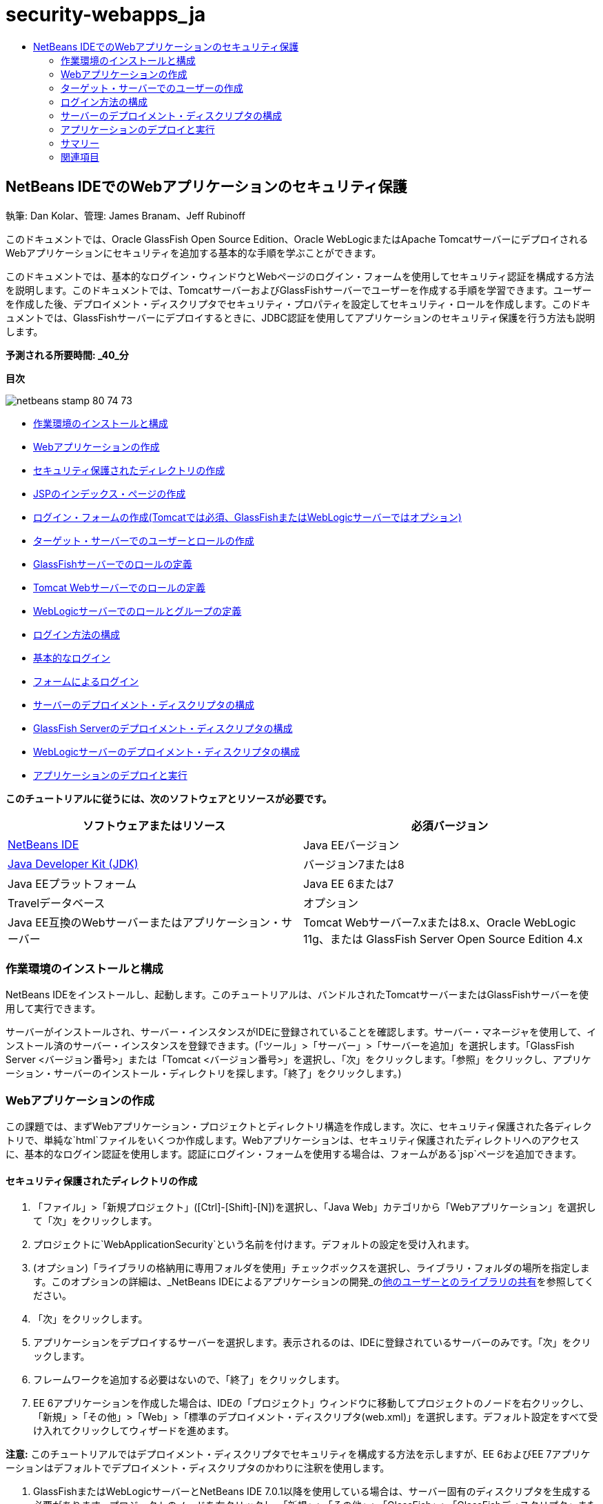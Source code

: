 // 
//     Licensed to the Apache Software Foundation (ASF) under one
//     or more contributor license agreements.  See the NOTICE file
//     distributed with this work for additional information
//     regarding copyright ownership.  The ASF licenses this file
//     to you under the Apache License, Version 2.0 (the
//     "License"); you may not use this file except in compliance
//     with the License.  You may obtain a copy of the License at
// 
//       http://www.apache.org/licenses/LICENSE-2.0
// 
//     Unless required by applicable law or agreed to in writing,
//     software distributed under the License is distributed on an
//     "AS IS" BASIS, WITHOUT WARRANTIES OR CONDITIONS OF ANY
//     KIND, either express or implied.  See the License for the
//     specific language governing permissions and limitations
//     under the License.
//

= security-webapps_ja
:jbake-type: page
:jbake-tags: old-site, needs-review
:jbake-status: published
:keywords: Apache NetBeans  security-webapps_ja
:description: Apache NetBeans  security-webapps_ja
:toc: left
:toc-title:

== NetBeans IDEでのWebアプリケーションのセキュリティ保護

執筆: Dan Kolar、管理: James Branam、Jeff Rubinoff

このドキュメントでは、Oracle GlassFish Open Source Edition、Oracle WebLogicまたはApache TomcatサーバーにデプロイされるWebアプリケーションにセキュリティを追加する基本的な手順を学ぶことができます。

このドキュメントでは、基本的なログイン・ウィンドウとWebページのログイン・フォームを使用してセキュリティ認証を構成する方法を説明します。このドキュメントでは、TomcatサーバーおよびGlassFishサーバーでユーザーを作成する手順を学習できます。ユーザーを作成した後、デプロイメント・ディスクリプタでセキュリティ・プロパティを設定してセキュリティ・ロールを作成します。このドキュメントでは、GlassFishサーバーにデプロイするときに、JDBC認証を使用してアプリケーションのセキュリティ保護を行う方法も説明します。

*予測される所要時間: _40_分*

*目次*

image:netbeans-stamp-80-74-73.png[title="このページの内容は、NetBeans IDE 7.2、7.3、7.4および8.0に適用されます"]

* link:#Exercise_0[作業環境のインストールと構成]
* link:#Creating_Web_App[Webアプリケーションの作成]
* link:#createdir[セキュリティ保護されたディレクトリの作成]
* link:#indexpage[JSPのインデックス・ページの作成]
* link:#loginform[ログイン・フォームの作成(Tomcatでは必須、GlassFishまたはWebLogicサーバーではオプション)]
* link:#Creating_users_roles[ターゲット・サーバーでのユーザーとロールの作成]
* link:#SJSAS[GlassFishサーバーでのロールの定義]
* link:#Tomcat[Tomcat Webサーバーでのロールの定義]
* link:#wl[WebLogicサーバーでのロールとグループの定義]
* link:#Basic_login_config[ログイン方法の構成]
* link:#Basic[基本的なログイン]
* link:#Form[フォームによるログイン]
* link:#sec-dd[サーバーのデプロイメント・ディスクリプタの構成]
* link:#gf-dd[GlassFish Serverのデプロイメント・ディスクリプタの構成]
* link:#wl-dd[WebLogicサーバーのデプロイメント・ディスクリプタの構成]
* link:#Deploy_run[アプリケーションのデプロイと実行]

*このチュートリアルに従うには、次のソフトウェアとリソースが必要です。*

|===
|ソフトウェアまたはリソース |必須バージョン 

|link:https://netbeans.org/downloads/index.html[NetBeans IDE] |Java EEバージョン 

|link:http://www.oracle.com/technetwork/java/javase/downloads/index.html[Java Developer Kit (JDK)] |バージョン7または8 

|Java EEプラットフォーム |Java EE 6または7 

|Travelデータベース |オプション 

|Java EE互換のWebサーバーまたはアプリケーション・サーバー |Tomcat Webサーバー7.xまたは8.x、Oracle WebLogic 11g、または
GlassFish Server Open Source Edition 4.x 
|===

=== 作業環境のインストールと構成

NetBeans IDEをインストールし、起動します。このチュートリアルは、バンドルされたTomcatサーバーまたはGlassFishサーバーを使用して実行できます。

サーバーがインストールされ、サーバー・インスタンスがIDEに登録されていることを確認します。サーバー・マネージャを使用して、インストール済のサーバー・インスタンスを登録できます。(「ツール」>「サーバー」>「サーバーを追加」を選択します。「GlassFish Server <バージョン番号>」または「Tomcat <バージョン番号>」を選択し、「次」をクリックします。「参照」をクリックし、アプリケーション・サーバーのインストール・ディレクトリを探します。「終了」をクリックします。)

=== Webアプリケーションの作成

この課題では、まずWebアプリケーション・プロジェクトとディレクトリ構造を作成します。次に、セキュリティ保護された各ディレクトリで、単純な`html`ファイルをいくつか作成します。Webアプリケーションは、セキュリティ保護されたディレクトリへのアクセスに、基本的なログイン認証を使用します。認証にログイン・フォームを使用する場合は、フォームがある`jsp`ページを追加できます。

==== セキュリティ保護されたディレクトリの作成

1. 「ファイル」>「新規プロジェクト」([Ctrl]-[Shift]-[N])を選択し、「Java Web」カテゴリから「Webアプリケーション」を選択して「次」をクリックします。
2. プロジェクトに`WebApplicationSecurity`という名前を付けます。デフォルトの設定を受け入れます。
3. (オプション)「ライブラリの格納用に専用フォルダを使用」チェックボックスを選択し、ライブラリ・フォルダの場所を指定します。このオプションの詳細は、_NetBeans IDEによるアプリケーションの開発_のlink:http://www.oracle.com/pls/topic/lookup?ctx=nb8000&id=NBDAG455[他のユーザーとのライブラリの共有]を参照してください。
4. 「次」をクリックします。
5. アプリケーションをデプロイするサーバーを選択します。表示されるのは、IDEに登録されているサーバーのみです。「次」をクリックします。
6. フレームワークを追加する必要はないので、「終了」をクリックします。
7. EE 6アプリケーションを作成した場合は、IDEの「プロジェクト」ウィンドウに移動してプロジェクトのノードを右クリックし、「新規」>「その他」>「Web」>「標準のデプロイメント・ディスクリプタ(web.xml)」を選択します。デフォルト設定をすべて受け入れてクリックしてウィザードを進めます。

*注意:* このチュートリアルではデプロイメント・ディスクリプタでセキュリティを構成する方法を示しますが、EE 6およびEE 7アプリケーションはデフォルトでデプロイメント・ディスクリプタのかわりに注釈を使用します。

8. GlassFishまたはWebLogicサーバーとNetBeans IDE 7.0.1以降を使用している場合は、サーバー固有のディスクリプタを生成する必要があります。プロジェクトのノードを右クリックし、「新規」>「その他」>「GlassFish」>「GlassFishディスクリプタ」または「新規」>「その他」>「WebLogic」>「WebLogicディスクリプタ」を選択します。「サーバー固有のディスクリプタを作成」ダイアログが開きます。デフォルトをすべて受け入れ、「終了」をクリックします。`glassfish-web.xml`または`weblogic.xml`という名前の、サーバー固有のディスクリプタが、プロジェクトの「構成ファイル」フォルダに表示されます。
9. IDEの「プロジェクト」ウィンドウで「Webページ」を右クリックし、「新規」>「その他」を選択します。
10. 新規ファイル・ウィザードで、「カテゴリ」に「その他」を選択し、「ファイル・タイプ」に「フォルダ」を選択します。「次」をクリックします。
11. 
新規フォルダ・ウィザードでフォルダに「secureAdmin」という名前を付け、「終了」をクリックします。

「プロジェクト」ウィンドウの「Webページ」フォルダに、secureAdminフォルダが表示されます。
12. 前の3つの手順を繰り返して、secureUserという名前の別のフォルダを作成します。
13. 「プロジェクト」ウィンドウで、secureUserフォルダを右クリックして「新規」>「その他」を選択し、secureUserフォルダ内に新しい`html`ファイルを作成します。
14. 「その他」カテゴリで「HTML」ファイル・タイプを選択します。「次」をクリックします。
15. 新しいファイルにpageUという名前を付け、「終了」をクリックします。

「終了」をクリックすると、ソース・エディタでファイル`pageU.html`が開きます。

16. ソース・エディタで、`pageU.html`内の既存コードを次のコードに置き換えます。[html-tag]#<html>
   <head>
      <title>#
[source,xml]
----

User secure area[html-tag]#</title>
   </head>
   <body>
      <h1>#User Secure Area[html-tag]#</h1>
   </body>
</html>#
----
17. secureAdminフォルダを右クリックし、pageAという名前の新しい`html`ファイルを作成します。
18. ソース・エディタで、`pageA.html`内の既存コードを次のコードに置き換えます。[html-tag]#<html>
   <head>
      <title>#
[source,xml]
----

Admin secure area[html-tag]#</title>
   </head>
   <body>
      <h1>#Admin secure area[html-tag]#</h1>
   </body>
</html>#
----

==== JSPのインデックス・ページの作成

セキュリティ保護された領域へのリンクを含むJSPのインデックス・ページを作成します。ユーザーがリンクをクリックすると、ユーザー名とパスワードの入力が求められます。基本的なログインを使用している場合は、デフォルト・ブラウザのログイン・ウィンドウが表示されます。ログイン・フォーム・ページを使用する場合、ユーザーはフォームにユーザー名とパスワードを入力します。

1. ソース・エディタで`index.jsp`を開き、次の`pageA.html`および`pageU.html`へのリンクを追加します。[jsp-html-tag]#<p>#
[source,xml]
----

Request a secure Admin page [jsp-html-tag]#<a# [jsp-html-argument]#href=#[jsp-xml-value]#"secureAdmin/pageA.html"#[jsp-html-tag]#>#here![jsp-html-tag]#</a></p>
<p>#Request a secure User page [jsp-html-tag]#<a# [jsp-html-argument]#href=#[jsp-xml-value]#"secureUser/pageU.html"# [jsp-html-tag]#>#here![jsp-html-tag]#</a></p>#
----
2. 変更を保存します。

==== ログイン・フォームの作成(Tomcatでは必須、GlassFishまたはWebLogicサーバーではオプション)

基本的なログインのかわりにログイン・フォームを使用する場合、フォームを含む`jsp`ページを作成できます。link:#Basic_login_config[ログイン方法を構成]するときに、ログイン・ページとエラー・ページを指定します。

*重要:* Tomcatユーザーはログイン・フォームを作成する必要があります。

1. 「プロジェクト」ウィンドウで「Webページ」フォルダを右クリックし、「新規」>「JSP」を選択します。
2. ファイルに`login`という名前を付け、その他のフィールドはデフォルトの値のままにし、「終了」をクリックします。
3. ソース・エディタで、`login.jsp`の`<body>`タグの間に次のコードを挿入します。
[source,xml]
----

<[jsp-html-tag]#form# [jsp-html-argument]#action=#[jsp-xml-value]#"j_security_check"# [jsp-html-argument]#method=#[jsp-xml-value]#"POST"#[jsp-html-tag]#>#
   Username:[jsp-html-tag]#<input# [jsp-html-argument]#type=#[jsp-xml-value]#"text"# [jsp-html-argument]#name=#[jsp-xml-value]#"j_username"#[jsp-html-tag]#><br>#
   Password:[jsp-html-tag]#<input# [jsp-html-argument]#type=#[jsp-xml-value]#"password"# [jsp-html-argument]#name=#[jsp-xml-value]#"j_password"#[jsp-html-tag]#>
   <input# [jsp-html-argument]#type=#[jsp-xml-value]#"submit"# [jsp-html-argument]#value=#[jsp-xml-value]#"Login"#[jsp-html-tag]#>
</form>#
----
4. `loginError.html`という名前の新しい`html`ファイルを「Webページ」フォルダに作成します。これは、単純なエラー・ページです。
5. ソース・エディタで、`loginError.html`内の既存コードを次のコードに置き換えます。[html-tag]#<html>
    <head>
        <title>#
[source,xml]
----

Login Test: Error logging in[html-tag]#</title>
    </head>
    <body>
        <h1>#Error Logging In[html-tag]#</h1>
        <br/>
    </body>
</html>#
----

=== ターゲット・サーバーでのユーザーの作成

Webアプリケーションで、基本的なログインまたはフォームに基づくログインのユーザーおよびパスワードの認証セキュリティを使用できるようにするには、ユーザーとその適切なロールがターゲット・サーバーに対して定義されている必要があります。サーバーにログインするには、そのサーバーにユーザー・アカウントが存在している必要があります。

ユーザーとロールの定義方法は、指定したターゲット・サーバーに応じて異なります。このチュートリアルでは、セキュリティの設定をテストするために、`admin`ユーザーと`user`ユーザーを使用します。これらのユーザーがそれぞれのサーバーに存在し、適切なロールがユーザーに割り当てられていることを確認する必要があります。

==== GlassFish Serverでのユーザーの定義

このシナリオでは、GlassFishサーバーの管理コンソールを使用して、`user`と`admin`という名前の2つの新しいユーザーを作成する必要があります。`user`という名前のユーザーにはアプリケーションへのアクセス権を制限し、`admin`には管理権限を付与します。

1. IDEの「サービス」ウィンドウに移動して「サーバー」>「GlassFish Server」を右クリックし、「ドメイン管理コンソールの表示」を選択して管理コンソールを開きます。GlassFishサーバーのログイン・ページがブラウザ・ウィンドウで開きます。管理コンソールにアクセスするには、adminのユーザー名とパスワードを使用してログインする必要があります。

*注意:* 管理コンソールにアクセスする前に、Application Serverを起動している必要があります。サーバーを起動するには、GlassFishサーバーのノードを右クリックし、「起動」を選択します。

2. 管理コンソールで、「構成」>「server-config」>「セキュリティ」>「レルム」>「file」の順に展開します。「レルムを編集」パネルが開きます。
image:edit-realm.png[]
3. 「レルムを編集」パネルの上部にある「ユーザーを管理」ボタンをクリックします。「ファイル・ユーザー」パネルが開きます。
image:file-users.png[]
4. 「新規」をクリックします。新規ファイル・レルム・ユーザー・パネルが開きます。「ユーザーID」に「`user`」、パスワードに「`userpw01`」と入力します。「OK」をクリックします。
5. 前の手順に従って、名前が`admin`、パスワードが`adminpw1`のユーザーを`file`レルムに作成します。

==== Tomcat Webサーバーでのロールとユーザーの定義

Tomcat 7では、サーバーをNetBeans IDEに登録するときに、manager-scriptロールのユーザーとそのユーザーのパスワードを作成します。

Tomcatサーバーの基本的なユーザーとロールは、`tomcat-users.xml`に記述されています。`tomcat-users.xml`は、`_<CATALINA_BASE>_\conf`ディレクトリにあります。

*注意:* CATALINA_BASEの場所は、「サービス」ウィンドウでTomcatサーバーのノードを右クリックし、「プロパティ」を選択して調べることができます。サーバーのプロパティが表示されます。CATALINA_BASEの場所は「接続」タブに示されます。

image:tomcat-properties.png[] image:catalina-base.png[]

*注意:* 以前のバージョンのIDEにバンドルされていたTomcat 6を使用する場合、このサーバーに存在する`ide`ユーザーには、パスワードと、管理者およびマネージャのロールが定義されています。ユーザー`ide`のパスワードは、Tomcat 6がインストールされるときに生成されます。ユーザー`ide`のパスワードは変更できます。つまり、`tomcat-users.xml`にパスワードをコピーできます。

*ユーザーをTomcatに追加するには:*

1. `_<CATALINA_BASE>_/conf/tomcat-users.xml`をエディタで開きます。
2. `AdminRole`という名前のロールを追加します。
[source,xml]
----

<role rolename="AdminRole"/>
----
3. `UserRole`という名前のロールを追加します。
[source,xml]
----

<role rolename="UserRole"/>
----
4. 名前が`admin`、パスワードが`adminpw1`、ロールが`AdminRole`のユーザーを追加します。
[source,xml]
----

<user username="admin" password="adminpw1" roles="AdminRole"/>
----
5. 名前が`user`、パスワードが`userpw01`、ロールが`UserRole`のユーザーを追加します。
[source,xml]
----

<user username="user" password="userpw01" roles="UserRole"/>
----

`tomcat-users.xml`ファイルは次のようになります。

[source,xml]
----

<tomcat-users>
<!--
  <role rolename="tomcat"/>
  <role rolename="role1"/>
  <user username="tomcat" password="tomcat" roles="tomcat"/>
  <user username="both" password="tomcat" roles="tomcat,role1"/>
  <user username="role1" password="tomcat" roles="role1"/>
-->
...
<role rolename="AdminRole"/>
<role rolename="UserRole"/>
<user username="user" password="userpw01" roles="UserRole"/>
<user username="admin" password="adminpw1" roles="AdminRole"/>
[User with manager-script role, defined when Tomcat 7 was registered with the IDE]
...
</tomcat-users>
----

==== WebLogicサーバーでのユーザーとグループの定義

このシナリオでは、まずWebLogicサーバーの管理コンソールを使用して、`user`と`admin`という名前の2つの新しいユーザーを作成する必要があります。これらのユーザーを、それぞれ`userGroup`グループと`adminGroup`グループに追加します。後で、これらのグループにセキュリティ・ロールを割り当てます。`userGroup`にはアプリケーションへのアクセス権を制限し、`adminGroup`には管理権限を付与します。

WebLogicサーバーにユーザーとグループを追加する一般的な手順については、WebLogiclink:http://download.oracle.com/docs/cd/E21764_01/apirefs.1111/e13952/taskhelp/security/ManageUsersAndGroups.html[管理コンソール・オンライン・ヘルプ]を参照してください。

*「user」および「admin」のユーザーとグループをWebLogicに追加するには:*

1. IDEの「サービス」ウィンドウに移動して「サーバー」>「WebLogic Server」を右クリックし、「管理コンソールを表示」を選択して管理コンソールを開きます。GlassFishサーバーのログイン・ページがブラウザ・ウィンドウで開きます。管理コンソールにアクセスするには、adminのユーザー名とパスワードを使用してログインする必要があります。

*注意:* 管理コンソールにアクセスする前に、Application Serverを起動している必要があります。サーバーを起動するには、WebLogicサーバーのノードを右クリックし、「起動」を選択します。

2. 左ペインで、「セキュリティ・レルム」を選択します。セキュリティ・レルムのサマリー・ページが開きます。
3. セキュリティ・レルムのサマリー・ページで、レルムの名前を選択します(デフォルト・レルムは「myrealm」)。レルム名の設定ページが開きます。
4. レルム名の設定ページで、「ユーザー」を選択し、「グループ」>「ユーザー」を選択します。「ユーザー」表が表示されます。
5. 「ユーザー」表で「新規」をクリックします。新規ユーザーを作成ページが開きます。
6. 名前に「user」、パスワードに「userpw01」と入力します。必要に応じて、説明を入力します。デフォルトの認証プロバイダを受け入れます。
image:wl-admin-newuser.png[]
7. 「OK」をクリックします。「ユーザー」表に戻ります。
8. 「新規」をクリックし、名前が「admin」、パスワードが「admin1」のユーザーを追加します。
9. 「グループ」タブを開きます。「グループ」表が表示されます。
10. 「新規」をクリックします。「新規グループを作成」ウィンドウが開きます。
11. グループにuserGroupという名前を付けます。デフォルトのプロバイダを受け入れ、「OK」をクリックします。「グループ」表に戻ります。
12. 「新規」をクリックし、adminGroupというグループを作成します。
13. 次の手順のために「ユーザー」タブを開きます。

次に、`admin`ユーザーを`adminGroup`、`user`ユーザーを`userGroup`に追加します。

*ユーザーをグループに追加するには:*

1. 「ユーザー」タブで`admin`ユーザーをクリックします。ユーザーの設定ページが開きます。
2. 設定ページで「グループ」タブを開きます。
3. 「親グループ:」「使用可能:」表で、`adminGroup`を選択します。
4. 右矢印(>)をクリックします。「親グループ: 選択:」表に`adminGroup`が表示されます。
image:wl-admin-usersettings.png[]
5. 「保存」をクリックします。
6. 「ユーザー」タブに戻ります。
7. `user`ユーザーをクリックし、`userGroup`に追加します。

=== ログイン方法の構成

アプリケーションのログイン方法を構成するには、基本的なログイン認証用のブラウザによって提供されるログイン・ウィンドウを使用できます。または、ログイン・フォームがあるWebページを作成できます。両方のタイプのログイン構成は、ユーザーおよびパスワードによる認証に基づいています。

ログインを構成するには、_セキュリティ制約_を作成し、ロールをこれらのセキュリティ制約に割り当てます。セキュリティ制約では一連のファイルを定義します。ロールを制約に割り当てると、そのロールを持つユーザーは、制約によって定義された一連のファイルにアクセスできるようになります。たとえば、このチュートリアルでは、AdminRoleをAdminConstraintに、UserRoleとAdminRoleをUserConstraintに割り当てます。これは、AdminRoleを持つユーザーはAdminファイルとUserファイルの両方にアクセスでき、UserRoleを持つユーザーはUserファイルのみにアクセスできることを意味します。

*注意:* ユーザー・ファイルに個別の管理者ロール・アクセス権を割り当てることは、一般的な使用方法ではありません。別の方法としては、UserRoleのみをUserConstraintに割り当て、サーバー側で、管理者でもある特定の*users*にAdminRoleを付与します。アクセス権をどのように付与するかは、個々の場合に応じて決定してください。

`web.xml`を構成することによって、アプリケーションのログイン方法を構成できます。`web.xml`ファイルは、「プロジェクト」ウィンドウの「構成ファイル」ディレクトリにあります。

==== 基本的なログイン

基本的なログイン構成を使用する場合は、ログイン・ウィンドウがブラウザに表示されます。セキュリティ保護されたコンテンツにアクセスするには、有効なユーザー名とパスワードが必要です。

次の手順は、GlassFishサーバーとWebLogicサーバーの基本的なログインの構成方法を示します。Tomcatユーザーはlink:#form-login[フォームによるログイン]を使用する必要があります。

*基本的なログインを構成するには:*

1. 「プロジェクト」ウィンドウで、プロジェクトの「構成ファイル」ノードを展開し、`web.xml`をダブルクリックします。ビジュアル・エディタで`web.xml`ファイルが開きます。
2. ツールバーの「セキュリティ」をクリックし、セキュリティ・ビューでファイルを開きます。
3. 「ログイン構成」ノードを展開し、「ログイン構成」を「基本」に設定します。

*注意:* フォームを使用する場合は、「基本」のかわりに「フォーム」を選択し、ログイン・ページおよびログイン・エラー・ページを指定します。

4. サーバーに応じたレルム名を入力します。
* *GlassFish:* 「レルム名」に「`file`」と入力します。これは、GlassFishサーバーでユーザーを作成した場所のデフォルト・レルム名です。
* *Tomcat:* レルム名は入力しないでください。
* *WebLogic:* 自分のレルム名を入力します。デフォルト・レルムは`myrealm`です。
image:security-roles.png[]
5. 「セキュリティ・ロール」ノードを展開し、「追加」をクリックしてロール名を追加します。
6. 次のセキュリティ・ロールを追加します。
* `AdminRole`。このロールに追加したユーザーは、サーバーの`secureAdmin`ディレクトリへのアクセス権を持ちます。
* `UserRole`。このロールに追加したユーザーは、サーバーの`secureUser`ディレクトリへのアクセス権を持ちます。

*注意:* GlassFishのロール名は先頭が大文字である必要があります。

7. 次の手順に従って、`AdminConstraint`という名前のセキュリティ制約を作成および構成します。
1. 「セキュリティ制約を追加」をクリックします。新しいセキュリティ制約のセクションが表示されます。
2. 新しいセキュリティ制約の「表示名」に「`AdminConstraint`」と入力します。
image:admin-constraint.png[]
3. 「追加」をクリックします。「Webリソースを追加」ダイアログが開きます。
4. 
「Webリソースを追加」ダイアログで「リソース名」に「`Admin`」、「URLパターン」に「`/secureAdmin/*`」を設定し、「OK」をクリックします。ダイアログが閉じます。

*注意:* アスタリスク(*)を使用すると、そのフォルダにあるすべてのファイルに対するユーザー・アクセス権を与えることになります。

image:addwebresource.png[]
5. 「認証制約を有効にする」を選択し、「編集」をクリックします。「ロール名を編集」ダイアログが開きます。
6. 「ロール名を編集」ダイアログ・ボックスで左ペインの「AdminRole」を選択して「追加」をクリックし、「OK」をクリックします。

前述の手順を完了すると、次の図に示すような結果になるはずです。

image:constraints.png[]
8. 次の手順に従って、`UserConstraint`という名前のセキュリティ制約を作成および構成します。
1. 「セキュリティ制約を追加」をクリックして新しいセキュリティ制約を作成します。
2. 新しいセキュリティ制約の「表示名」に「`UserConstraint`」と入力します。
3. 「追加」をクリックしてWebリソース・コレクションを追加します。
4. 「Webリソースを追加」ダイアログ・ボックスで「リソース名」に「`User`」、「URLパターン」に「`/secureUser/*`」を設定し、「OK」をクリックします。
5. 「認証制約を有効にする」を選択して「編集」をクリックし、「ロール名」フィールドを編集します。
6. 「ロール名を編集」ダイアログ・ボックスで左ペインの「AdminRole」および「UserRole」を選択して「追加」をクリックし、「OK」をクリックします。
注意: web.xmlでセッションのタイム・アウトも設定できます。タイム・アウトを設定するには、ビジュアル・エディタの「一般」タブをクリックし、セッションの持続時間を指定します。デフォルトは30分です。

==== フォームによるログイン

ログイン用のフォームを使用すると、ログイン・ページおよびエラー・ページの内容をカスタマイズできます。フォームを使用して認証を構成する手順は、作成したlink:#loginform[ログイン・ページおよびエラー・ページ]を指定する以外は基本的なログイン構成と同じです。

次の手順は、ログイン・フォームを構成する方法を示しています

1. 「プロジェクト」ウィンドウで「`Webページ/WEB-INF`」ディレクトリにある`web.xml`をダブルクリックし、ビジュアル・エディタでファイルを開きます。
2. ツールバーの「セキュリティ」をクリックし、セキュリティ・ビューでファイルを開き、「ログイン構成」ノードを展開します。
3. 「ログイン構成」を「フォーム」に設定します。
4. 「参照」をクリックして`login.jsp`を検索し、フォームのログイン・ページを設定します。
5. 
「参照」をクリックして`loginError.html`を検索し、フォームのエラー・ページを設定します。

image:login-forms.png[]
6. サーバーに応じたレルム名を入力します。
* *GlassFish:* 「レルム名」に「`file`」と入力します。これは、GlassFishサーバーでユーザーを作成した場所のデフォルト・レルム名です。
* *Tomcat:* レルム名は入力しないでください。
* *WebLogic:* 自分のレルム名を入力します。デフォルト・レルムは`myrealm`です。
7. 「セキュリティ・ロール」ノードを展開し、「追加」をクリックしてロール名を追加します。
8. 次のセキュリティ・ロールを追加します。
|===

|サーバー・ロール |説明 

|AdminRole |このロールに追加したユーザーは、サーバーの`secureAdmin`ディレクトリへのアクセス権を持ちます。 

|UserRole |このロールに追加したユーザーは、サーバーの`secureUser`ディレクトリへのアクセス権を持ちます。 
|===
9. 次の手順に従って、`AdminConstraint`という名前のセキュリティ制約を作成および構成します。
1. 「セキュリティ制約を追加」をクリックして新しいセキュリティ制約を作成します。
2. 新しいセキュリティ制約の「表示名」に「`AdminConstraint`」と入力します。
3. 「追加」をクリックしてWebリソース・コレクションを追加します。
4. 
「Webリソースを追加」ダイアログ・ボックスで「リソース名」に「`Admin`」、「URLパターン」に「`/secureAdmin/*`」を設定し、「OK」をクリックします。

*注意:* アスタリスク(*)を使用すると、そのフォルダにあるすべてのファイルに対するユーザー・アクセス権を与えることになります。

image:addwebresource.png[]
5. 「認証制約を有効にする」を選択し、「編集」をクリックします。「ロール名を編集」ダイアログが開きます。
6. 「ロール名を編集」ダイアログ・ボックスで左ペインの「AdminRole」を選択して「追加」をクリックし、「OK」をクリックします。

前述の手順を完了すると、次の図に示すような結果になるはずです。

image:constraints.png[]
10. 次の手順に従って、`UserConstraint`という名前のセキュリティ制約を作成および構成します。
1. 「セキュリティ制約を追加」をクリックして新しいセキュリティ制約を作成します。
2. 新しいセキュリティ制約の「表示名」に「`UserConstraint`」と入力します。
3. 「追加」をクリックしてWebリソース・コレクションを追加します。
4. 「Webリソースを追加」ダイアログ・ボックスで「リソース名」に「`User`」、「URLパターン」に「`/secureUser/*`」を設定し、「OK」をクリックします。
5. 「認証制約を有効にする」を選択して「編集」をクリックし、「ロール名」フィールドを編集します。
6. 「ロール名を編集」ダイアログ・ボックスで左ペインの「AdminRole」および「UserRole」を選択して「追加」をクリックし、「OK」をクリックします。
注意: web.xmlでセッションのタイム・アウトも設定できます。タイム・アウトを設定するには、ビジュアル・エディタの「一般」タブをクリックし、セッションの持続時間を指定します。デフォルトは30分です。

=== サーバーのデプロイメント・ディスクリプタの構成

アプリケーションをGlassFishサーバーまたはWebLogicサーバーにデプロイメントする場合、`web.xml`に定義されたセキュリティ・ロールをマッピングするため、サーバーのデプロイメント・ディスクリプタを構成する必要があります。サーバーのデプロイメント・ディスクリプタは、「プロジェクト」ウィンドウのプロジェクトの「構成ファイル」ノードの下に表示されます。

==== link:[GlassFish Serverのデプロイメント・ディスクリプタの構成]

GlassFishサーバーのデプロイメント・ディスクリプタの名前は`glassfish-web.xml`です。サーバーのデプロイメント・ディスクリプタは「構成ファイル」フォルダにあります。そこにない場合は、プロジェクトのノードを右クリックし、「新規」>「その他」>「GlassFish」>「GlassFishデプロイメント・ディスクリプタ」に移動して作成します。すべてのデフォルトを受け入れます。

`web.xml`に入力した値は、`glassfish-web.xml`に表示されます。IDEはこれらの値を`web.xml`から取得します。

*GlassFishデプロイメント・ディスクリプタを構成するには:*

1. 「プロジェクト」ウィンドウで、プロジェクトの「構成ファイル」ノードを展開し、`glassfish-web.xml`をダブルクリックします。GlassFishデプロイメント・ディスクリプタ用の特別なタブ付きエディタで`glassfish-web.xml`デプロイメント・ディスクリプタが開きます。

*注意:* 3.1よりも古いバージョンのGlassFishサーバーでは、このファイルの名前は`sun-web.xml`です。

2. 「セキュリティ」タブを選択し、セキュリティ・ロールを表示します。
3. AdminRoleのセキュリティ・ロール・ノードを選択し、「セキュリティ・ロールのマッピング」ペインを開きます。
4. 
「プリンシパルの追加」をクリックし、「プリンシパル名」に「`admin`」と入力します。「OK」をクリックします。

image:add-principal.png[]
5. UserRoleのセキュリティ・ロール・ノードを選択し、「セキュリティ・ロールのマッピング」ペインを開きます。
6. 「プリンシパルの追加」をクリックし、「プリンシパル名」に「`user`」と入力します。「OK」をクリックします。
7. `glassfish-web.xml`に変更を保存します。

「XML」タブをクリックして、XMLエディタで`glassfish-web.xml`を表示および編集することもできます。XMLエディタで`glassfish-web.xml`を開くと、`glassfish-web.xml`に次のセキュリティ・ロールのマッピング情報があることがわかります。

[xml-tag]#<security-role-mapping>
    <role-name>#
[source,xml]
----

AdminRole[xml-tag]#</role-name>
    <principal-name>#admin[xml-tag]#</principal-name>
</security-role-mapping>
<security-role-mapping>
    <role-name>#UserRole[xml-tag]#</role-name>
    <principal-name>#user[xml-tag]#</principal-name>
</security-role-mapping>#
----

==== WebLogicサーバーのデプロイメント・ディスクリプタの構成

WebLogicデプロイメント・ディスクリプタの名前は`weblogic.xml`です。現在、IDEのlink:#gf-dd[GlassFishデプロイメント・ディスクリプタのサポート]は、WebLogicデプロイメント・ディスクリプタまで拡張されていません。したがって、`weblogic.xml`の変更はすべて手動で行う必要があります。

WebLogicサーバーのデプロイメント・ディスクリプタは「構成ファイル」フォルダにあります。そこにない場合は、プロジェクトのノードを右クリックし、「新規」>「その他」>「WebLogic」>「WebLogicデプロイメント・ディスクリプタ」に移動して作成します。すべてのデフォルトを受け入れます。

*注意:* 宣言やプログラムによるセキュリティなど、WebLogicでのWebアプリケーションのセキュリティ保護に関する詳細は、link:http://download.oracle.com/docs/cd/E21764_01/web.1111/e13711/thin_client.htm[Oracle Fusion Middleware Oracle WebLogic Serverセキュリティのプログラミング]を参照してください。

*WebLogicデプロイメント・ディスクリプタを構成するには:*

1. 「プロジェクト」ウィンドウで、プロジェクトの「構成ファイル」ノードを展開し、`weblogic.xml`をダブルクリックします。`weblogic.xml`デプロイメント・ディスクリプタがエディタで開きます。
2. `<weblogic-web-app>`要素の内部に、次のセキュリティ・ロール割当て要素を入力または貼り付けます。[xml-tag]#<security-role-assignment>
    <role-name>#
[source,xml]
----

AdminRole[xml-tag]#</role-name>
    <principal-name>#adminGroup[xml-tag]#</principal-name>
</security-role-assignment>
<security-role-assignment>
    <role-name>#UserRole[xml-tag]#</role-name>
    <principal-name>#userGroup[xml-tag]#</principal-name>
</security-role-assignment>#
----
3. `weblogic.xml`に変更を保存します。

=== アプリケーションのデプロイと実行

「プロジェクト」ウィンドウでプロジェクト・ノードを右クリックし、「実行」を選択します。

*注意:* プロジェクトはデフォルトで「保存時にコンパイル」機能が有効になっている状態で作成されているので、アプリケーションをIDEで実行するときに先にコードをコンパイルする必要はありません。保存時にコンパイル機能の詳細は、_NetBeans IDEによるアプリケーションの開発ユーザー・ガイド_のlink:http://www.oracle.com/pls/topic/lookup?ctx=nb8000&id=NBDAG510[Javaプロジェクトのビルド]を参照してください。

アプリケーションをサーバーにビルドおよびデプロイした後、Webブラウザで開始ページが開きます。*admin*または*user*のいずれかをクリックして、アクセスするセキュリティ保護された領域を選択します。

image:deploy1.png[]

ユーザーとパスワードを入力した後、考えられる結果は次の3つです。

* このユーザーのパスワードが正しく、ユーザーがセキュリティ保護されたコンテンツに対する権限を持っている場合、セキュリティ保護されたコンテンツ・ページが表示されます。

image:deploy2.png[]
* 
このユーザーのパスワードが間違っている場合、エラー・ページが表示されます。

image:deploy3.png[]
* 
このユーザーのパスワードは正しいが、ユーザーがセキュリティ保護されたコンテンツへのアクセス権を持っていない場合、ブラウザには、リクエストされたリソースへのアクセスが拒否されたことを示すエラー403が表示されます。

image:deploy4.png[]

=== サマリー

このチュートリアルでは、セキュリティ保護されたWebアプリケーションを作成しました。web.xmlディスクリプタとglassfish-web.xmlディスクリプタのエディタを使用してセキュリティの設定を編集し、セキュリティ保護されたログインと複数のIDを持つWebページを作成しました。


=== 関連項目

* link:quickstart-webapps.html[Webアプリケーション開発入門]
* link:../../trails/java-ee.html[Java EEおよびJava Webの学習]


|===
|
link:/about/contact_form.html?to=3&subject=Feedback: Securing a Web Application[このチュートリアルに関するご意見をお寄せください]

 
|===

NOTE: This document was automatically converted to the AsciiDoc format on 2018-03-13, and needs to be reviewed.
